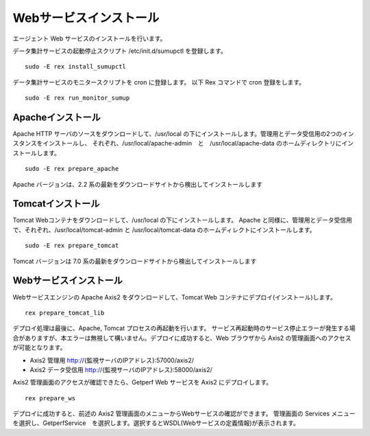 Webサービスインストール
=======================

エージェント Web サービスのインストールを行います。

データ集計サービスの起動停止スクリプト /etc/init.d/sumupctl を登録します。

::

    sudo -E rex install_sumupctl

データ集計サービスのモニタースクリプトを cron に登録します。
以下 Rex コマンドで cron 登録をします。

::

	sudo -E rex run_monitor_sumup

Apacheインストール
------------------

Apache HTTP サーバのソースをダウンロードして、/usr/local の下にインストールします。管理用とデータ受信用の2つのインスタンスをインストールし、
それぞれ、/usr/local/apache-admin　と　/usr/local/apache-data のホームディレクトリにインストールします。

::

    sudo -E rex prepare_apache

Apache バージョンは、2.2 系の最新をダウンロードサイトから検出してインストールします

Tomcatインストール
------------------

Tomcat Webコンテナをダウンロードして、/usr/local の下にインストールします。
Apache と同様に、管理用とデータ受信用で、それぞれ、/usr/local/tomcat-admin と
/usr/local/tomcat-data のホームディレクトにインストールします。

::

    sudo -E rex prepare_tomcat

Tomcat バージョンは 7.0 系の最新をダウンロードサイトから検出してインストールします

Webサービスインストール
-----------------------

Webサービスエンジンの Apache Axis2 をダウンロードして、Tomcat Web コンテナにデプロイ(インストール)します。

::

    rex prepare_tomcat_lib

デプロイ処理は最後に、Apache, Tomcat プロセスの再起動を行います。
サービス再起動時のサービス停止エラーが発生する場合がありますが、本エラーは無視して構いません。デプロイに成功すると、Web
ブラウザから Axis2 の管理画面へのアクセスが可能となります。

-  Axis2 管理用 http://{監視サーバのIPアドレス}:57000/axis2/
-  Axis2 データ受信用 http://{監視サーバのIPアドレス}:58000/axis2/

Axis2 管理画面のアクセスが確認できたら、Getperf Web サービスを Axis2 にデプロイします。

::

    rex prepare_ws

デプロイに成功すると、前述の Axis2 管理画面のメニューからWebサービスの確認ができます。
管理画面の Services メニューを選択し、GetperfService　を選択します。選択するとWSDL(Webサービスの定義情報)が表示されます。
